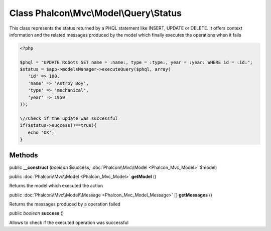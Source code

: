 Class **Phalcon\\Mvc\\Model\\Query\\Status**
============================================

This class represents the status returned by a PHQL statement like INSERT, UPDATE or DELETE. It offers context information and the related messages produced by the model which finally executes the operations when it fails 

.. code-block:: php

    <?php

    $phql = "UPDATE Robots SET name = :name:, type = :type:, year = :year: WHERE id = :id:";
    $status = $app->modelsManager->executeQuery($phql, array(
       'id' => 100,
       'name' => 'Astroy Boy',
       'type' => 'mechanical',
       'year' => 1959
    ));
    
    \//Check if the update was successful
    if($status->success()==true){
       echo 'OK';
    }



Methods
---------

public  **__construct** (*boolean* $success, :doc:`Phalcon\\Mvc\\Model <Phalcon_Mvc_Model>` $model)





public :doc:`Phalcon\\Mvc\\Model <Phalcon_Mvc_Model>`  **getModel** ()

Returns the model which executed the action



public :doc:`Phalcon\\Mvc\\Model\\Message <Phalcon_Mvc_Model_Message>` [] **getMessages** ()

Returns the messages produced by a operation failed



public *boolean*  **success** ()

Allows to check if the executed operation was successful



